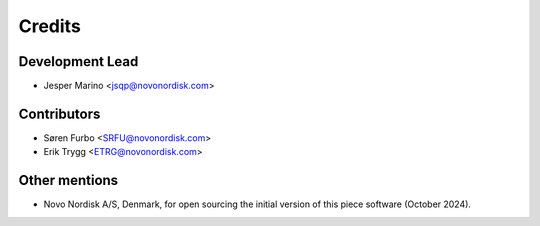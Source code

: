 =======
Credits
=======

Development Lead
----------------

* Jesper Marino <jsqp@novonordisk.com>

Contributors
------------

* Søren Furbo <SRFU@novonordisk.com>
* Erik Trygg <ETRG@novonordisk.com>


Other mentions
--------------

* Novo Nordisk A/S, Denmark, for open sourcing the initial version of this piece software (October 2024).